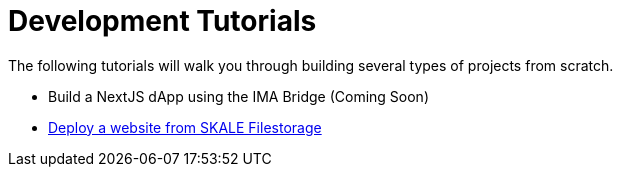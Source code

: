 = Development Tutorials

The following tutorials will walk you through building several types of projects from scratch.

* Build a NextJS dApp using the IMA Bridge (Coming Soon)
* xref:deploy-a-website-on-skale.adoc[Deploy a website from SKALE Filestorage]
